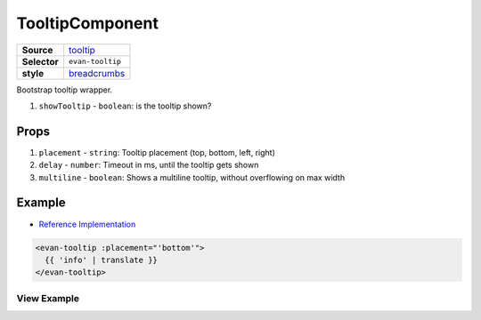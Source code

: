 ================
TooltipComponent
================

.. list-table:: 
   :widths: auto
   :stub-columns: 1

   * - Source
     - `tooltip <https://github.com/evannetwork/ui-vue/tree/master/dapps/evancore.vue.libs/src/components/tooltip>`__
   * - Selector
     - ``evan-tooltip``
   * - style
     -  `breadcrumbs <../../../core/ui.libs/styling/tooltip.html>`__

Bootstrap tooltip wrapper.

#. ``showTooltip`` - ``boolean``: is the tooltip shown?

Props
=====

#. ``placement`` - ``string``: Tooltip placement (top, bottom, left, right)
#. ``delay`` - ``number``: Timeout in ms, until the tooltip gets shown
#. ``multiline`` - ``boolean``: Shows a multiline tooltip, without overflowing on max width


Example
=======
- `Reference Implementation <https://github.com/evannetwork/ui-core-dapps/blob/develop/dapps/digital-twins/src/components/twins/twins.vue>`__

.. code-block:: html

  <evan-tooltip :placement="'bottom'">
    {{ 'info' | translate }}
  </evan-tooltip>


------------
View Example
------------

.. image:: ../../../images/core/tooltip.png
   :width: 300